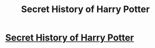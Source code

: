 #+TITLE: Secret History of Harry Potter

* [[https://www.youtube.com/watch?v=C_DYxoOfGRk][Secret History of Harry Potter]]
:PROPERTIES:
:Score: 1
:DateUnix: 1469289922.0
:DateShort: 2016-Jul-23
:FlairText: Promotion
:END:
